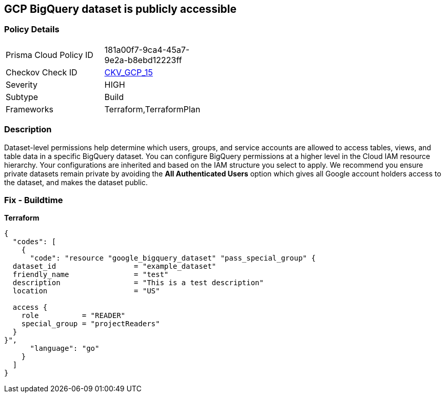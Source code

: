== GCP BigQuery dataset is publicly accessible


=== Policy Details 

[width=45%]
[cols="1,1"]
|=== 
|Prisma Cloud Policy ID 
| 181a00f7-9ca4-45a7-9e2a-b8ebd12223ff

|Checkov Check ID 
| https://github.com/bridgecrewio/checkov/tree/master/checkov/terraform/checks/resource/gcp/GoogleBigQueryDatasetPublicACL.py[CKV_GCP_15]

|Severity
|HIGH

|Subtype
|Build
//Run

|Frameworks
|Terraform,TerraformPlan

|=== 

////
Bridgecrew
Prisma Cloud
* GCP BigQuery dataset is publicly accessible* 



=== Policy Details 

[width=45%]
[cols="1,1"]
|=== 
|Prisma Cloud Policy ID 
| 181a00f7-9ca4-45a7-9e2a-b8ebd12223ff

|Checkov Check ID 
| https://github.com/bridgecrewio/checkov/tree/master/checkov/terraform/checks/resource/gcp/GoogleBigQueryDatasetPublicACL.py[CKV_GCP_15]

|Severity
|HIGH

|Subtype
|Build, Run

|Frameworks
|Terraform,TerraformPlan

|=== 
////


=== Description 


Dataset-level permissions help determine which users, groups, and service accounts are allowed to access tables, views, and table data in a specific BigQuery dataset.
You can configure BigQuery permissions at a higher level in the Cloud IAM resource hierarchy.
Your configurations are inherited and based on the IAM structure you select to apply.
We recommend you ensure private datasets remain private by avoiding the *All Authenticated Users* option which  gives all Google account holders access to the dataset, and makes the dataset public.

=== Fix - Buildtime


*Terraform* 




[source,go]
----
{
  "codes": [
    {
      "code": "resource "google_bigquery_dataset" "pass_special_group" {
  dataset_id                  = "example_dataset"
  friendly_name               = "test"
  description                 = "This is a test description"
  location                    = "US"

  access {
    role          = "READER"
    special_group = "projectReaders"
  }
}",
      "language": "go"
    }
  ]
}
----
